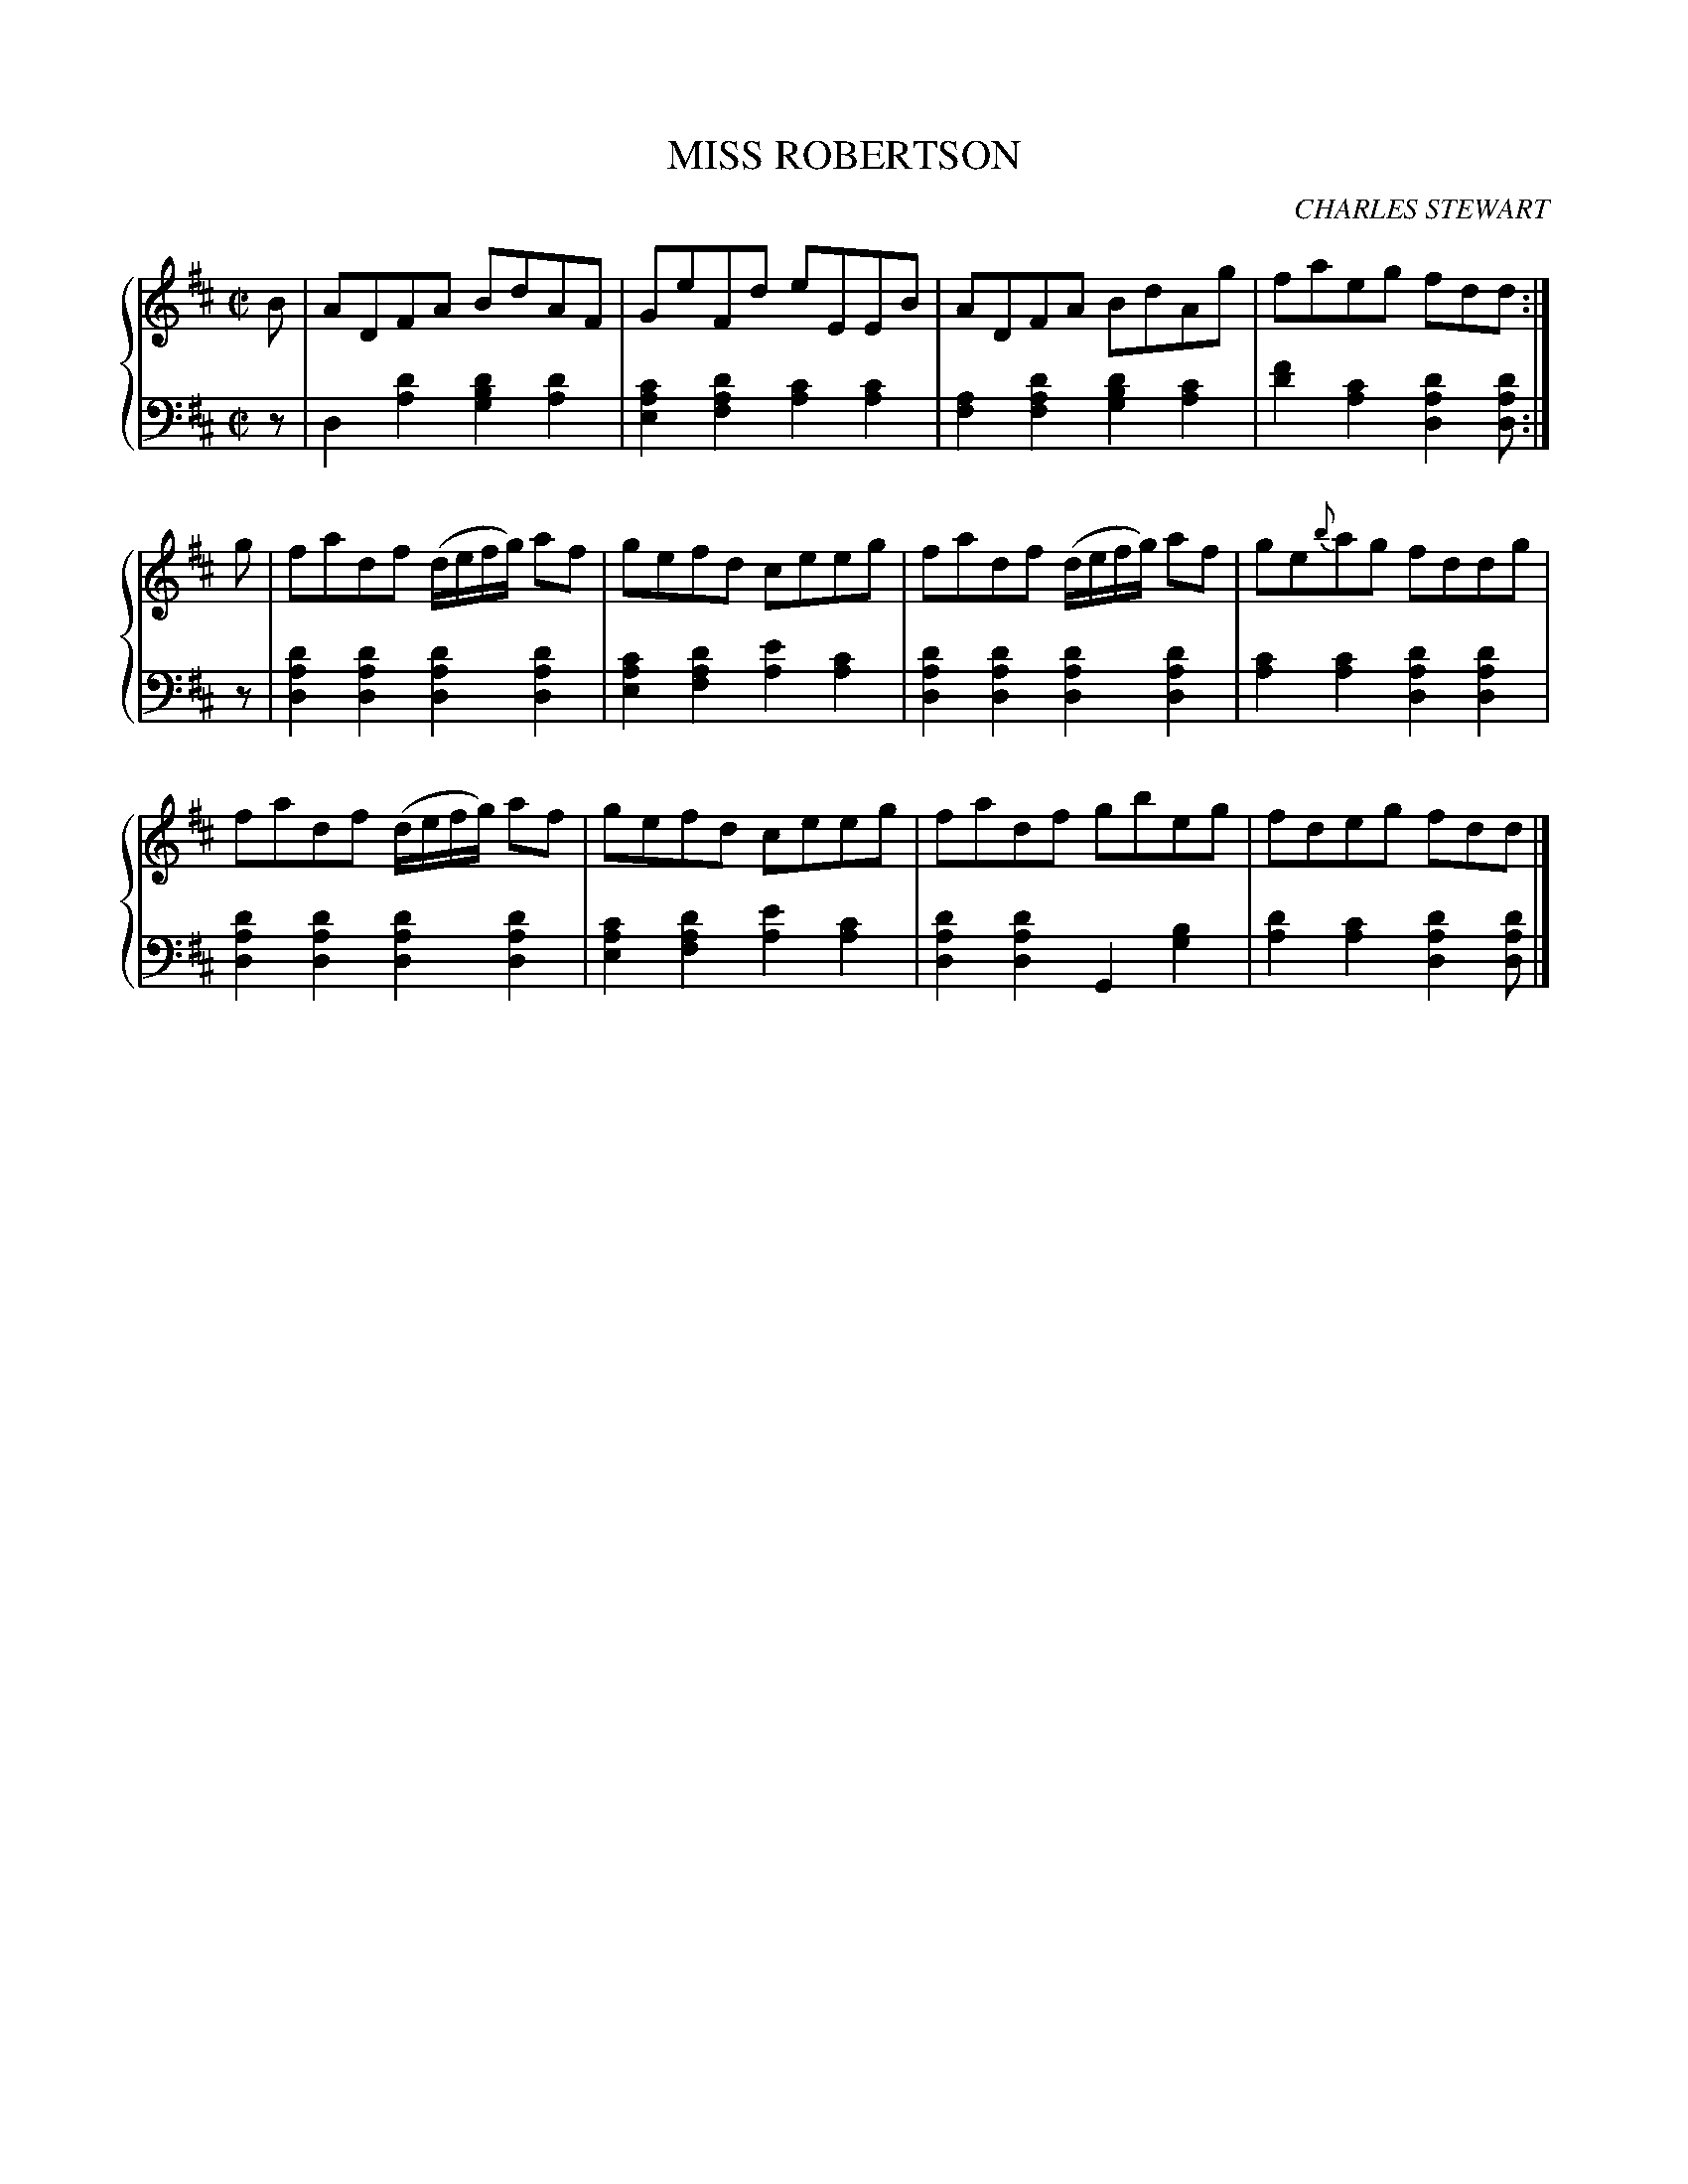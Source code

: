 X: 093
T: MISS ROBERTSON
C: CHARLES STEWART
R: Reel
B: Glen Collection p.9 #3
Z: 2011 John Chambers <jc:trillian.mit.edu>
M: C|
L: 1/8
V: 1 middle=B clef=treble
V: 2 middle=d clef=bass
%%score {1 | 2}
K: D
%
V: 1
B |\
ADFA BdAF | GeFd eEEB | ADFA BdAg | faeg fdd :|
g |\
fadf (d/e/f/g/) af | gefd ceeg | fadf (d/e/f/g/) af | ge{b}ag fddg |
fadf (d/e/f/g/) af | gefd ceeg | fadf gbeg | fdeg fdd |]
%
V: 2
z |
d2[d'2a2] [d'2b2g2][d'2a2] | [c'2a2e2][d'2a2f2] [c'2a2][c'2a2] |\
[a2f2][d'2a2f2] [d'2b2g2][c'2a2] | [f'2d'2][c'2a2] [d'2a2d2][d'ad] :|
z |\
[d'2a2d2][d'2a2d2] [d'2a2d2][d'2a2d2] | [c'2a2e2][d'2a2f2] [e'2a2][c'2a2] |\
[d'2a2d2][d'2a2d2] [d'2a2d2][d'2a2d2] | [c'2a2][c'2a2] [d'2a2d2][d'2a2d2] |
[d'2a2d2][d'2a2d2] [d'2a2d2][d'2a2d2] | [c'2a2e2][d'2a2f2] [e'2a2][c'2a2] |\
[d'2a2d2][d'2a2d2] G2[b2g2] | [d'2a2][c'2a2] [d'2a2d2][d'ad] |]
